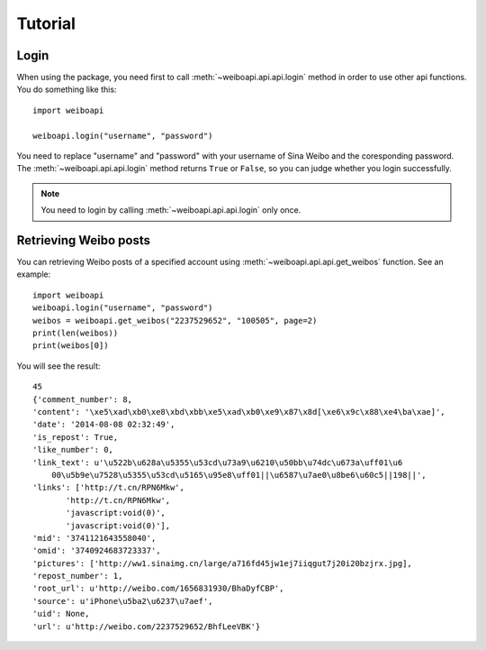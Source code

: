 =========
Tutorial
=========


Login
-----

.. module:: weiboapi
   :synopsis: api functions.


When using the package, you need first to call :meth:`~weiboapi.api.api.login` method in
order to use other api functions. You do something like this::

    import weiboapi

    weiboapi.login("username", "password")

You need to replace "username" and "password" with your username of Sina
Weibo and the coresponding password. The :meth:`~weiboapi.api.api.login` method 
returns ``True`` or ``False``, so you can judge whether you login successfully.



.. Note:: You need to login by calling :meth:`~weiboapi.api.api.login` only once.


Retrieving Weibo posts
----------------------
You can retrieving Weibo posts of a specified account using :meth:`~weiboapi.api.api.get_weibos` function. See an example::
    
    import weiboapi
    weiboapi.login("username", "password")
    weibos = weiboapi.get_weibos("2237529652", "100505", page=2)
    print(len(weibos))
    print(weibos[0])


You will see the result::
    
    45
    {'comment_number': 8,
    'content': '\xe5\xad\xb0\xe8\xbd\xbb\xe5\xad\xb0\xe9\x87\x8d[\xe6\x9c\x88\xe4\ba\xae]',
    'date': '2014-08-08 02:32:49',
    'is_repost': True,
    'like_number': 0,
    'link_text': u'\u522b\u628a\u5355\u53cd\u73a9\u6210\u50bb\u74dc\u673a\uff01\u6
        00\u5b9e\u7528\u5355\u53cd\u5165\u95e8\uff01||\u6587\u7ae0\u8be6\u60c5||198||',
    'links': ['http://t.cn/RPN6Mkw',
           'http://t.cn/RPN6Mkw',
           'javascript:void(0)',
           'javascript:void(0)'],
    'mid': '3741121643558040',
    'omid': '3740924683723337',
    'pictures': ['http://ww1.sinaimg.cn/large/a716fd45jw1ej7iiqgut7j20i20bzjrx.jpg],
    'repost_number': 1,
    'root_url': u'http://weibo.com/1656831930/BhaDyfCBP',
    'source': u'iPhone\u5ba2\u6237\u7aef',
    'uid': None,
    'url': u'http://weibo.com/2237529652/BhfLeeVBK'}
